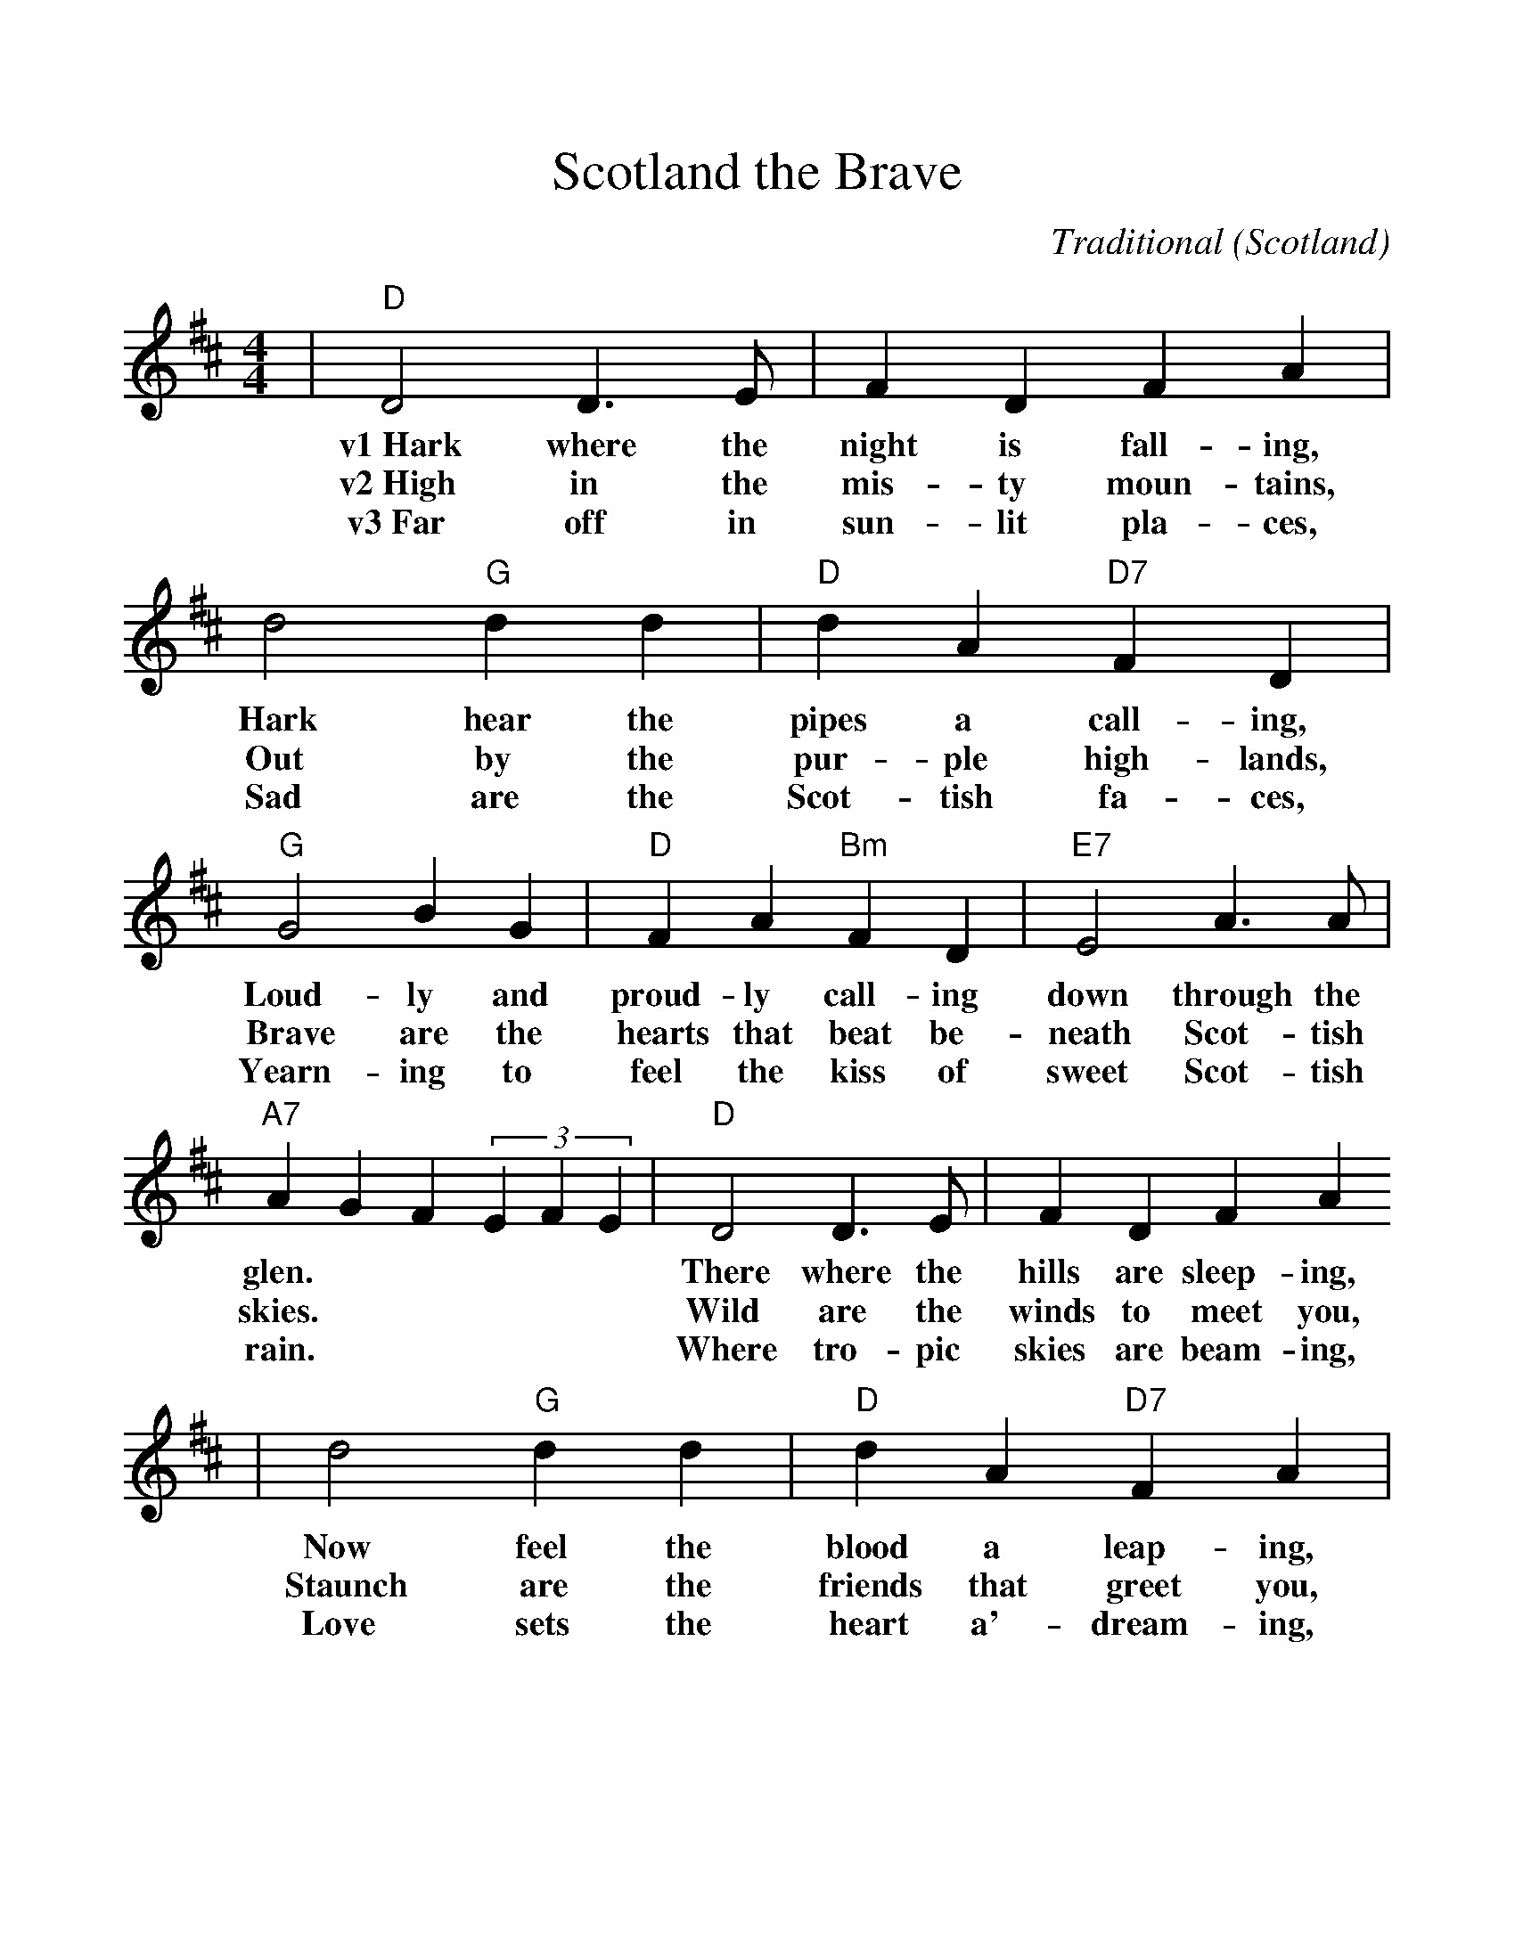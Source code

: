 %%scale 1.09
%%format dulcimer.fmt
X:1
T:Scotland the Brave
C:Traditional (Scotland)
M:4/4
L:1/4
K:D
|"D"D2 D3/2 E/2|F D F A|d2"G"d d|"D"d A"D7"F D|"G"G2 B G\
w:v1~Hark where the night is fall-ing, Hark hear the pipes a call-ing, Loud-ly and
w:v2~High in the mis-ty moun-tains, Out by the pur-ple high-lands, Brave are the
w:v3~Far off in sun-lit pla-ces, Sad are the Scot-tish fa-ces, Yearn-ing to
|"D"F A"Bm"F D|"E7"E2 A3/2 A/2|"A7"A G F (3EFE|"D"D2 D3/2 E/2|F D F A
w:proud-ly call-ing down through the glen.| There where the hills are sleep-ing,
w:hearts that beat be-neath Scot-tish skies.| Wild are the winds to meet you,
w:feel the kiss of sweet Scot-tish rain.| Where tro-pic skies are beam-ing,
|d2"G" d d|"D"d A "D7"F A|"G"G2 B G|"D"F A "Bm"F D|"E7"E2 "A7"D C
w:Now feel the blood a leap-ing, High as the spir-its of the old high-land
w:Staunch are the friends that greet you, Kind as the love that shines from fair maid-ens
w:Love sets the heart a'-dream-ing, Long-ing and dream-ing for the home-land a-
|"D"D2 F A|"A7"e2 e3/2 e/2|e c B A|"D"d2 f3/2 e/2|d B A- A|"Bm"d2 d d
w:men.| chorus~Tower-ing in gal-lant fame,_ Scot-land my moun-tain hame,_ High may your
w:eyes.|
w:gain.|
|"F#m"c2 d c|"E7"B d c b|"A7"A G F (3EFE|"D"D2 D3/2 E/2|F D F A
w:proud_ stan-dards glor-ious-ly wave.| Land of my high en-dea-vour,
|d2 "G"d3/2 d/2|"D"dA"D7"FA|"G"G2BG|"D"FA"Bm"FD|"Em"E2"A7"DC|"D"D4||
w:Land of the shin-ing ri-ver, Land of my heart for-ev-er, Scot-land the brave!